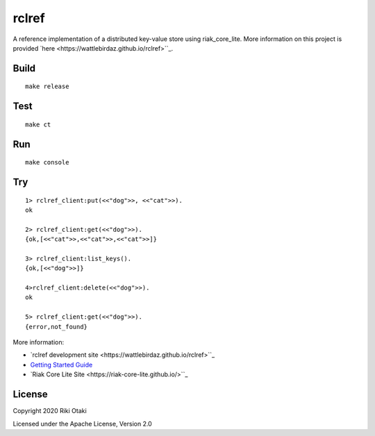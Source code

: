 rclref
===========

A reference implementation of a distributed key-value store using riak_core_lite.
More information on this project is provided `here <https://wattlebirdaz.github.io/rclref>``_.

Build
-----

::

    make release

Test
----

::

    make ct

Run
---

::

    make console

Try
---

::

    1> rclref_client:put(<<"dog">>, <<"cat">>).
    ok

    2> rclref_client:get(<<"dog">>).
    {ok,[<<"cat">>,<<"cat">>,<<"cat">>]}

    3> rclref_client:list_keys().
    {ok,[<<"dog">>]}

    4>rclref_client:delete(<<"dog">>).
    ok

    5> rclref_client:get(<<"dog">>).
    {error,not_found}



More information:

* `rclref development site <https://wattlebirdaz.github.io/rclref>``_
* `Getting Started Guide <https://riak-core-lite.github.io/blog/pages/getting-started/>`_
* `Riak Core Lite Site <https://riak-core-lite.github.io/>``_

License
-------

Copyright 2020 Riki Otaki

Licensed under the Apache License, Version 2.0
